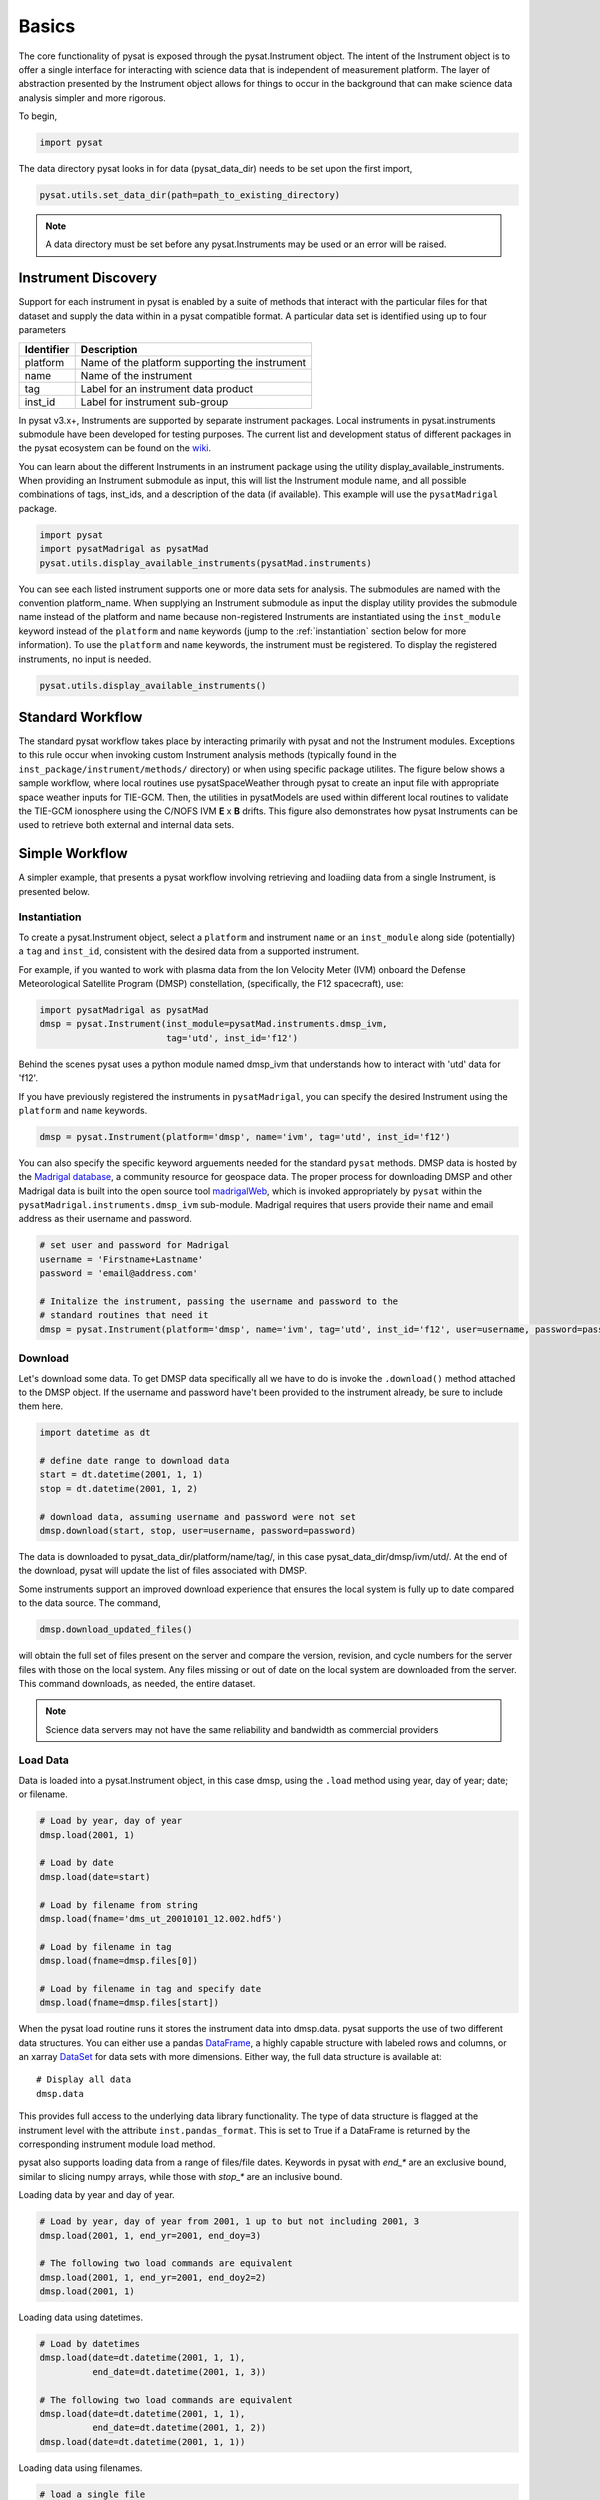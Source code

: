 Basics
======

The core functionality of pysat is exposed through the pysat.Instrument object.
The intent of the Instrument object is to offer a single interface for
interacting with science data that is independent of measurement platform.
The layer of abstraction presented by the Instrument object allows for things
to occur in the background that can make science data analysis simpler and more
rigorous.

To begin,

.. code:: python

   import pysat

The data directory pysat looks in for data (pysat_data_dir) needs to be set
upon the first import,

.. code:: python

   pysat.utils.set_data_dir(path=path_to_existing_directory)

.. note:: A data directory must be set before any pysat.Instruments may be used
   or an error will be raised.

Instrument Discovery
--------------------

Support for each instrument in pysat is enabled by a suite of methods that
interact with the particular files for that dataset and supply the data within
in a pysat compatible format. A particular data set is identified using
up to four parameters

===============     ===================================
**Identifier** 	        **Description**
---------------     -----------------------------------
  platform		Name of the platform supporting the instrument
  name		        Name of the instrument
  tag		        Label for an instrument data product
  inst_id		Label for instrument sub-group
===============     ===================================


In pysat v3.x+, Instruments are supported by separate instrument packages.
Local instruments in pysat.instruments submodule have been developed for testing
purposes.  The current list and development status of different packages in
the pysat ecosystem can be found on the
`wiki <https://github.com/pysat/pysat/wiki/Pysat-Ecosystem-Status-Chart>`_.

You can learn about the different Instruments in an instrument package using
the utility display_available_instruments.  When providing an Instrument
submodule as input, this will list the Instrument module name, and all possible
combinations of tags, inst_ids, and a description of the data (if available).
This example will use the ``pysatMadrigal`` package.

.. code:: python

    import pysat
    import pysatMadrigal as pysatMad
    pysat.utils.display_available_instruments(pysatMad.instruments)


You can see each listed instrument supports one or more data sets for analysis.
The submodules are named with the convention platform_name.  When supplying
an Instrument submodule as input the display utility provides the submodule
name instead of the platform and name because non-registered Instruments are
instantiated using the ``inst_module`` keyword instead of the ``platform`` and
``name`` keywords (jump to the :ref:`instantiation` section below for more
information).  To use the ``platform`` and ``name`` keywords, the instrument
must be registered.  To display the registered instruments, no input is needed.

.. code:: python

    pysat.utils.display_available_instruments()

Standard Workflow
-----------------

The standard pysat workflow takes place by interacting primarily with pysat and
not the Instrument modules. Exceptions to this rule occur when invoking custom
Instrument analysis methods (typically found in the
``inst_package/instrument/methods/`` directory) or when using specific package
utilites.  The figure below shows a sample workflow, where local routines use
pysatSpaceWeather through pysat to create an input file with appropriate space
weather inputs for TIE-GCM.  Then, the utilities in pysatModels are used within
different local routines to validate the TIE-GCM ionosphere using the C/NOFS IVM
**E** x **B** drifts. This figure also demonstrates how pysat Instruments can
be used to retrieve both external and internal data sets.

.. image:: ./images/pysat_workflow.png

Simple Workflow
---------------

A simpler example, that presents a pysat workflow involving retrieving and
loadiing data from a single Instrument, is presented below.

.. _instantiation:

Instantiation
^^^^^^^^^^^^^

To create a pysat.Instrument object, select a ``platform`` and instrument
``name`` or an ``inst_module`` along side (potentially) a ``tag`` and
``inst_id``, consistent with the desired data from a supported instrument.

For example, if you wanted to work with plasma data from the
Ion Velocity Meter (IVM) onboard the Defense Meteorological
Satellite Program (DMSP) constellation, (specifically, the
F12 spacecraft), use:

.. code:: python

   import pysatMadrigal as pysatMad
   dmsp = pysat.Instrument(inst_module=pysatMad.instruments.dmsp_ivm,
                           tag='utd', inst_id='f12')

Behind the scenes pysat uses a python module named dmsp_ivm that understands
how to interact with 'utd' data for 'f12'.

If you have previously registered the instruments in ``pysatMadrigal``, you
can specify the desired Instrument using the ``platform`` and ``name`` keywords.

.. code:: python

   dmsp = pysat.Instrument(platform='dmsp', name='ivm', tag='utd', inst_id='f12')

You can also specify the specific keyword arguements needed for the standard
``pysat`` methods.  DMSP data is hosted by the `Madrigal database
<http://cedar.openmadrigal.org/openmadrigal/>`_, a community resource for
geospace data. The proper process for downloading DMSP and other Madrigal data
is built into the open source
tool `madrigalWeb <http://cedar.openmadrigal.org/docs/name/rr_python.html>`_,
which is invoked appropriately by ``pysat`` within the
``pysatMadrigal.instruments.dmsp_ivm`` sub-module. Madrigal requires that users
provide their name and email address as their username and password.

.. code:: python

   # set user and password for Madrigal
   username = 'Firstname+Lastname'
   password = 'email@address.com'

   # Initalize the instrument, passing the username and password to the
   # standard routines that need it
   dmsp = pysat.Instrument(platform='dmsp', name='ivm', tag='utd', inst_id='f12', user=username, password=password)

Download
^^^^^^^^

Let's download some data. To get DMSP data specifically all we have to do is
invoke the ``.download()`` method attached to the DMSP object. If the username
and password have't been provided to the instrument already, be sure to
include them here.

.. code:: python


   import datetime as dt

   # define date range to download data
   start = dt.datetime(2001, 1, 1)
   stop = dt.datetime(2001, 1, 2)

   # download data, assuming username and password were not set
   dmsp.download(start, stop, user=username, password=password)

The data is downloaded to pysat_data_dir/platform/name/tag/, in this case
pysat_data_dir/dmsp/ivm/utd/. At the end of the download, pysat
will update the list of files associated with DMSP.

Some instruments support an improved download experience that ensures
the local system is fully up to date compared to the data source. The command,

.. code:: python

    dmsp.download_updated_files()

will obtain the full set of files present on the server and compare the version,
revision, and cycle numbers for the server files with those on the local
system.  Any files missing or out of date on the local system are downloaded
from the server. This command downloads, as needed, the entire dataset.

.. note:: Science data servers may not have the same reliability and
   bandwidth as commercial providers

Load Data
^^^^^^^^^

Data is loaded into a pysat.Instrument object, in this case dmsp, using the
``.load`` method using year, day of year; date; or filename.

.. code:: python

   # Load by year, day of year
   dmsp.load(2001, 1)

   # Load by date
   dmsp.load(date=start)

   # Load by filename from string
   dmsp.load(fname='dms_ut_20010101_12.002.hdf5')

   # Load by filename in tag
   dmsp.load(fname=dmsp.files[0])

   # Load by filename in tag and specify date
   dmsp.load(fname=dmsp.files[start])

When the pysat load routine runs it stores the instrument data into dmsp.data.
pysat supports the use of two different data structures. You can either use a
pandas DataFrame_, a highly capable structure with labeled rows and columns, or
an xarray DataSet_ for data sets with more dimensions. Either way, the full
data structure is available at::

   # Display all data
   dmsp.data

This provides full access to the underlying data library functionality. The
type of data structure is flagged at the instrument level with the attribute
``inst.pandas_format``. This is set to True if a DataFrame is returned by the
corresponding instrument module load method.

pysat also supports loading data from a range of files/file dates. Keywords
in pysat with `end_*` are an exclusive bound, similar to slicing numpy arrays,
while those with `stop_*` are an inclusive bound.

Loading data by year and day of year.

.. code:: python

   # Load by year, day of year from 2001, 1 up to but not including 2001, 3
   dmsp.load(2001, 1, end_yr=2001, end_doy=3)

   # The following two load commands are equivalent
   dmsp.load(2001, 1, end_yr=2001, end_doy2=2)
   dmsp.load(2001, 1)

Loading data using datetimes.

.. code:: python

   # Load by datetimes
   dmsp.load(date=dt.datetime(2001, 1, 1),
             end_date=dt.datetime(2001, 1, 3))

   # The following two load commands are equivalent
   dmsp.load(date=dt.datetime(2001, 1, 1),
             end_date=dt.datetime(2001, 1, 2))
   dmsp.load(date=dt.datetime(2001, 1, 1))

Loading data using filenames.

.. code:: python

   # load a single file
   dmsp.load(fname='dms_ut_20010101_12.002.hdf5')

   # load by filename, from fname up to and including stop_fname
   dmsp.load(fname='dms_ut_20010101_12.002.hdf5',
             stop_fname='dms_ut_20010102_12.002.hdf5')

   # load by filenames using the DMSP object to get valid filenames
   dmsp.load(fname=dmsp.files[0], stop_fname=dmsp.files[1])

   # load by filenames. Includes data from 2001, 1 up to but not
   # including 2001, 3
   dmsp.load(fname=dmsp.files[dt.datetime(2001, 1, 1)],
             stop_fname=dmsp.files[dt.datetime(2001, 1, 2)])

For small size data sets, such as space weather indices, pysat also supports
loading all data at once.

.. code:: python

   # F10.7 data
   import pysatSpaceWeather
   f107 = pysat.Instrument(inst_module=pysatSpaceWeather.instruments.sw_f107)

   # Load all F10.7 solar flux data, from beginning to end.
   f107.load()


Data Access
^^^^^^^^^^^

After loading data, the next thing you probably want to do is use it!  pysat
supports standard pandas or xarray access through the pysat.data object, but
also provides convenient access to the data at the instrument level that behaves
the same whether the data is pandas or xarray.

.. _DataFrame: https://pandas.pydata.org/pandas-docs/stable/user_guide/dsintro.html

.. _DataSet: http://xarray.pydata.org/en/v0.11.3/generated/xarray.Dataset.html

.. code:: python

    # Convenient data access
    dmsp['ti']

    # Slicing data by indices
    dmsp[0:10, 'ti']

    # Slicing by date and time
    dmsp[start:stop, 'ti']

    # Convenient data assignment
    dmsp['ti'] = new_array

    # Convenient data broadcasting assignment, sets a single value to all times
    dmsp['ti'] = single_value

    # Assignment through index slicing
    dmsp[0:10, 'ti'] = sub_array

    # Assignment through datetime slicing
    dmsp[start:stop, 'ti'] = sub_array


Note, np.where may be used to select a subset of data using either
the convenient access or standard pandas or xarray selection methods.

.. code:: python

   idx, = np.where((dmsp['mlat'] < 5) & (dmsp['mlat'] > -5))
   dmsp.data = dmsp[idx]
   # Alternatively
   dmsp.data = dmsp.data.iloc[idx]

is equivalent to

.. code:: python

   dmsp.data = vefi[(dmsp['mlat'] < 5) & (dmsp['mlat'] > -5)]

See the :any:`Instrument` section for more information.

Simple Analysis Example
^^^^^^^^^^^^^^^^^^^^^^^

Here we present an example, following fromom the simple workflow above, where
we plot DMSP ion temperature data over a season. pysat provides a function, 
``pysat.utils.time.create_date_range``, that returns an array of dates
over a season. This time period does not need to be continuous (e.g.,
load both the vernal and autumnal equinoxes).

.. code:: python

    import matplotlib.pyplot as plt
    import numpy as np
    import pandas as pds

    # Create empty series to hold result
    mean_ti = pds.Series()

    # get list of dates between start and stop
    start = dt.datetime(2001, 1, 1)
    stop = dt.datetime(2001, 1, 10)
    dmsp.download(start=start, stop=stop, user=username, password=password)
    date_array = pysat.utils.time.create_date_range(start, stop)

    # Iterate over season, calculate the mean Ion Temperature
    for date in date_array:
       # Load data into dmsp.data
       dmsp.load(date=date)
       # Check if data present
       if not dmsp.empty:
           # Isolate data to locations near geomagnetic equator
           idx, = np.where((dmsp['mlat'] < 5) & (dmsp['mlat'] > -5))

           # Downselect data
           dmsp.data = dmsp[idx]

           # Compute mean ion temperature using pandas functions and store
           mean_ti[dmsp.date] = dmsp['ti'].abs().mean(skipna=True)

    # Plot the result using pandas functionality for a simple figure
    mean_ti.plot(title='Mean Ion Temperature near Magnetic Equator')

    # Improve figure using matplotlib tools
    plt.ylabel(dmsp.meta['ti', dmsp.meta.labels.name] + ' (' +
               dmsp.meta['ti', dmsp.meta.labels.units] + ')')
    plt.xlabel("Universal Time", labelpad=-15)


.. image:: ./images/basic_demo.png

Metadata
^^^^^^^^

The example aboved used metadata to provide the y-axis label name and units.
Metadata is also stored in a :ref:`api-meta` object from the main science data.
pysat presumes a minimum default set of metadata that may be arbitrarily
expanded. The default parameters are driven by the attributes required by
public science data files, like those produced by the Ionospheric Connections
Explorer `(ICON) <http://icon.ssl.berkeley.edu>`_.

===============     ===================================
**Metadata** 	        **Description**
---------------     -----------------------------------
  axis              Label for plot axes
  desc              Description of variable
  fill              Fill value for bad data points
  label             Label used for plots
  name              Name of variable, or long_name
  notes             Notes about variable
  max               Maximum valid value
  min               Minimum valid value
  scale             Axis scale, linear or log
  units             Variable units
===============     ===================================

.. code:: python

   # Display all metadata
   dmsp.meta.data

   # Display ion temperature metadata
   dmsp.meta['ti']

   # Retrieve units using standard labels
   dmsp.meta['ti'].units

   # Retrieve units using general labels
   dmsp.meta['ti', dmsp.meta.labels.units]

   # Update units for ion temperature
   dmsp.meta['ti'] = {dmsp.meta.labels.units: 'Kelvin'}

   # Update display name for ion temperature, using LaTeX notation
   dmsp.meta['ti'] = {dmsp.meta.labels.name: 'T$_i$'}

   # Add new meta data
   dmsp.meta['new'] = {dmsp.meta.labels.units: 'unitless',
                       dmsp.meta.labels.name: 'New display name'}

The string values used within metadata to identify the parameters above
are all attached to the instrument object through a label assigned by the
:ref:`api-metalabels` class.  They can be acceess as dmsp.meta.labels.*, or
``dmsp.units_label``, ``dmsp.min_label``, and ``dmsp.notes_label``, etc.

All variables must have the same metadata parameters. If a new parameter
is added for only one data variable, then the remaining data variables will get
a null value for that metadata parameter.

Data may be assigned to the instrument, with or without metadata.

.. code:: python

   # Assign data alone
   dmsp['new_data'] = new_data

   # Assign data with metadata.
   # The data must be keyed under 'data' and all other
   # dictionary inputs are presumed to be metadata
   dmsp['new_data'] = {'data': new_data,
                       dmsp.meta.labels.units: new_unit,
                       'new_meta_data': new_value}

   # Alter assigned metadata
   dmsp.meta['new_data', 'new_meta_data'] = even_newer_value


The labels used for identifying metadata may be provided by the user at
Instrument instantiation and do not need to conform with what is in the file::

   dmsp = pysat.Instrument(platform='dmsp', name='ivm', tag='utd', inst_id='f12',
                           clean_level='dirty', labels={'units': 'new_units'})
   dmsp.load(2001, 1)
   dmsp.meta['ti', 'new_units']
   dmsp.meta['ti', dmsp.meta.labels.units]

While this feature doesn't require explicit support on the part of an instrument
module developer, code that does not use the metadata labels may not always
work when a user invokes this functionality.

pysat's metadata object is case insensitive but case preserving. Thus, if
a particular Instrument uses 'units' for units metadata, but a separate
package that operates via pysat but uses 'Units' or even 'UNITS', the code
will still function::

   # the following are all equivalent
   dmsp.meta['TI', 'Long_Name']
   dmsp.meta['Ti', 'long_Name']
   dmsp.meta['ti', 'Long_NAME']

.. note:: While metadata access is case-insensitive, data access is case-sensitive.
